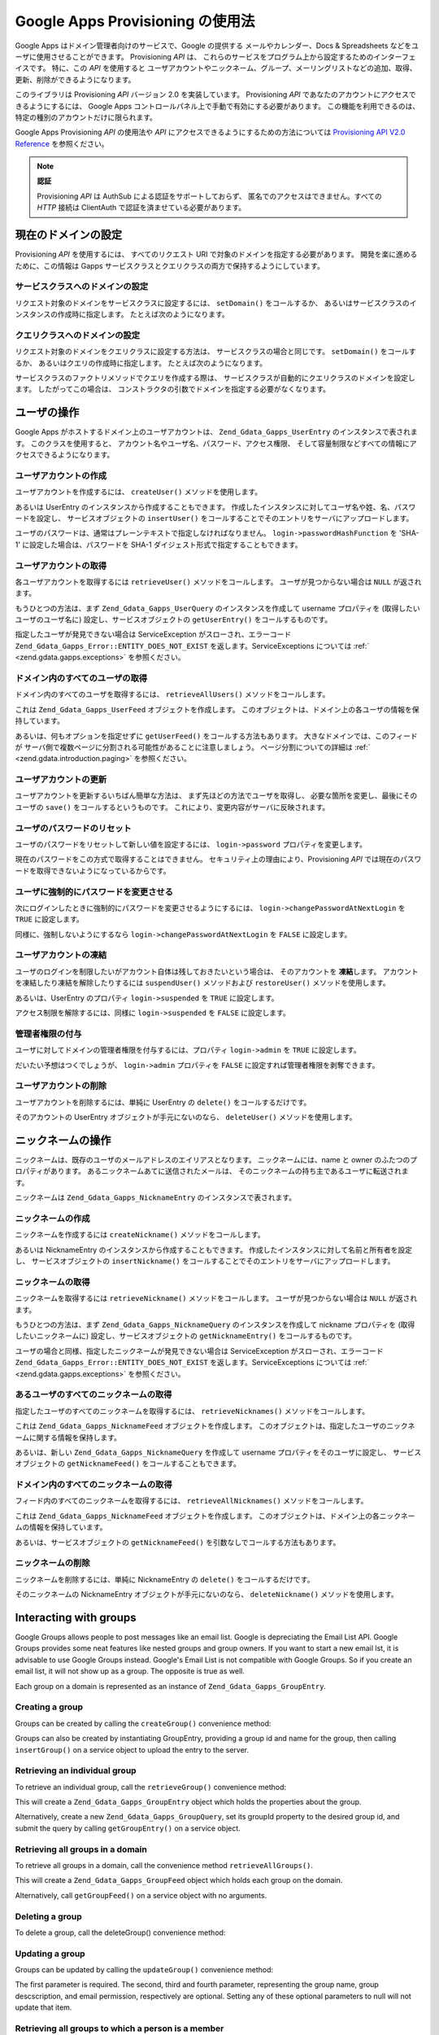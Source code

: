 .. EN-Revision: none
.. _zend.gdata.gapps:

Google Apps Provisioning の使用法
=============================

Google Apps はドメイン管理者向けのサービスで、Google の提供する
メールやカレンダー、Docs & Spreadsheets などをユーザに使用させることができます。
Provisioning *API* は、
これらのサービスをプログラム上から設定するためのインターフェイスです。
特に、この *API* を使用すると
ユーザアカウントやニックネーム、グループ、メーリングリストなどの追加、取得、
更新、削除ができるようになります。

このライブラリは Provisioning *API* バージョン 2.0 を実装しています。 Provisioning *API*
であなたのアカウントにアクセスできるようにするには、 Google Apps
コントロールパネル上で手動で有効にする必要があります。
この機能を利用できるのは、特定の種別のアカウントだけに限られます。

Google Apps Provisioning *API* の使用法や *API*
にアクセスできるようにするための方法については `Provisioning API V2.0 Reference`_
を参照ください。

.. note::

   **認証**

   Provisioning *API* は AuthSub による認証をサポートしておらず、
   匿名でのアクセスはできません。すべての *HTTP* 接続は ClientAuth
   で認証を済ませている必要があります。

.. _zend.gdata.gapps.domain:

現在のドメインの設定
----------

Provisioning *API* を使用するには、 すべてのリクエスト URI
で対象のドメインを指定する必要があります。 開発を楽に進めるために、この情報は
Gapps サービスクラスとクエリクラスの両方で保持するようにしています。

.. _zend.gdata.gapps.domain.service:

サービスクラスへのドメインの設定
^^^^^^^^^^^^^^^^

リクエスト対象のドメインをサービスクラスに設定するには、 ``setDomain()``
をコールするか、 あるいはサービスクラスのインスタンスの作成時に指定します。
たとえば次のようになります。

.. code-block:: php
   :linenos:

   $domain = "example.com";
   $gdata = new Zend_Gdata_Gapps($client, $domain);

.. _zend.gdata.gapps.domain.query:

クエリクラスへのドメインの設定
^^^^^^^^^^^^^^^

リクエスト対象のドメインをクエリクラスに設定する方法は、
サービスクラスの場合と同じです。 ``setDomain()`` をコールするか、
あるいはクエリの作成時に指定します。 たとえば次のようになります。

.. code-block:: php
   :linenos:

   $domain = "example.com";
   $query = new Zend_Gdata_Gapps_UserQuery($domain, $arg);

サービスクラスのファクトリメソッドでクエリを作成する際は、
サービスクラスが自動的にクエリクラスのドメインを設定します。
したがってこの場合は、
コンストラクタの引数でドメインを指定する必要がなくなります。

.. code-block:: php
   :linenos:

   $domain = "example.com";
   $gdata = new Zend_Gdata_Gapps($client, $domain);
   $query = $gdata->newUserQuery($arg);

.. _zend.gdata.gapps.users:

ユーザの操作
------

Google Apps がホストするドメイン上のユーザアカウントは、 ``Zend_Gdata_Gapps_UserEntry``
のインスタンスで表されます。 このクラスを使用すると、
アカウント名やユーザ名、パスワード、アクセス権限、
そして容量制限などすべての情報にアクセスできるようになります。

.. _zend.gdata.gapps.users.creating:

ユーザアカウントの作成
^^^^^^^^^^^

ユーザアカウントを作成するには、 ``createUser()`` メソッドを使用します。

.. code-block:: php
   :linenos:

   $gdata->createUser('foo', 'Random', 'User', '••••••••');

あるいは UserEntry のインスタンスから作成することもできます。
作成したインスタンスに対してユーザ名や姓、名、パスワードを設定し、
サービスオブジェクトの ``insertUser()``
をコールすることでそのエントリをサーバにアップロードします。

.. code-block:: php
   :linenos:

   $user = $gdata->newUserEntry();
   $user->login = $gdata->newLogin();
   $user->login->username = 'foo';
   $user->login->password = '••••••••';
   $user->name = $gdata->newName();
   $user->name->givenName = 'Random';
   $user->name->familyName = 'User';
   $user = $gdata->insertUser($user);

ユーザのパスワードは、通常はプレーンテキストで指定しなければなりません。
``login->passwordHashFunction`` を 'SHA-1' に設定した場合は、パスワードを SHA-1
ダイジェスト形式で指定することもできます。

.. _zend.gdata.gapps.users.retrieving:

ユーザアカウントの取得
^^^^^^^^^^^

各ユーザアカウントを取得するには ``retrieveUser()`` メソッドをコールします。
ユーザが見つからない場合は ``NULL`` が返されます。

.. code-block:: php
   :linenos:

   $user = $gdata->retrieveUser('foo');

   echo 'ユーザ名: ' . $user->login->userName . "\n";
   echo '名前: ' . $user->name->givenName . "\n";
   echo '苗字: ' . $user->name->familyName . "\n";
   echo '凍結中？: ' . ($user->login->suspended ? 'Yes' : 'No') . "\n";
   echo '管理者？: ' . ($user->login->admin ? 'Yes' : 'No') . "\n"
   echo 'パスワードの変更が必要？: ' .
        ($user->login->changePasswordAtNextLogin ? 'Yes' : 'No') . "\n";
   echo '規約に同意した？: ' .
        ($user->login->agreedToTerms ? 'Yes' : 'No') . "\n";

もうひとつの方法は、まず ``Zend_Gdata_Gapps_UserQuery`` のインスタンスを作成して username
プロパティを (取得したいユーザのユーザ名に) 設定し、サービスオブジェクトの
``getUserEntry()`` をコールするものです。

.. code-block:: php
   :linenos:

   $query = $gdata->newUserQuery('foo');
   $user = $gdata->getUserEntry($query);

   echo 'ユーザ名: ' . $user->login->userName . "\n";
   echo '名前: ' . $user->login->givenName . "\n";
   echo '苗字: ' . $user->login->familyName . "\n";
   echo '凍結中？: ' . ($user->login->suspended ? 'Yes' : 'No') . "\n";
   echo '管理者？: ' . ($user->login->admin ? 'Yes' : 'No') . "\n"
   echo 'パスワードの変更が必要？: ' .
        ($user->login->changePasswordAtNextLogin ? 'Yes' : 'No') . "\n";
   echo '規約に同意した？: ' .
        ($user->login->agreedToTerms ? 'Yes' : 'No') . "\n";

指定したユーザが発見できない場合は ServiceException がスローされ、エラーコード
``Zend_Gdata_Gapps_Error::ENTITY_DOES_NOT_EXIST`` を返します。ServiceExceptions については :ref:`
<zend.gdata.gapps.exceptions>` を参照ください。

.. _zend.gdata.gapps.users.retrievingAll:

ドメイン内のすべてのユーザの取得
^^^^^^^^^^^^^^^^

ドメイン内のすべてのユーザを取得するには、 ``retrieveAllUsers()``
メソッドをコールします。

.. code-block:: php
   :linenos:

   $feed = $gdata->retrieveAllUsers();

   foreach ($feed as $user) {
       echo "  * " . $user->login->username . ' (' . $user->name->givenName .
           ' ' . $user->name->familyName . ")\n";
   }

これは ``Zend_Gdata_Gapps_UserFeed`` オブジェクトを作成します。
このオブジェクトは、ドメイン上の各ユーザの情報を保持しています。

あるいは、何もオプションを指定せずに ``getUserFeed()`` をコールする方法もあります。
大きなドメインでは、このフィードが
サーバ側で複数ページに分割される可能性があることに注意しましょう。
ページ分割についての詳細は :ref:` <zend.gdata.introduction.paging>` を参照ください。

.. code-block:: php
   :linenos:

   $feed = $gdata->getUserFeed();

   foreach ($feed as $user) {
       echo "  * " . $user->login->username . ' (' . $user->name->givenName .
           ' ' . $user->name->familyName . ")\n";
   }


.. _zend.gdata.gapps.users.updating:

ユーザアカウントの更新
^^^^^^^^^^^

ユーザアカウントを更新するいちばん簡単な方法は、
まず先ほどの方法でユーザを取得し、 必要な箇所を変更し、最後にそのユーザの
``save()`` をコールするというものです。
これにより、変更内容がサーバに反映されます。

.. code-block:: php
   :linenos:

   $user = $gdata->retrieveUser('foo');
   $user->name->givenName = 'Foo';
   $user->name->familyName = 'Bar';
   $user = $user->save();

.. _zend.gdata.gapps.users.updating.resettingPassword:

ユーザのパスワードのリセット
^^^^^^^^^^^^^^

ユーザのパスワードをリセットして新しい値を設定するには、 ``login->password``
プロパティを変更します。

.. code-block:: php
   :linenos:

   $user = $gdata->retrieveUser('foo');
   $user->login->password = '••••••••';
   $user = $user->save();

現在のパスワードをこの方式で取得することはできません。
セキュリティ上の理由により、Provisioning *API*
では現在のパスワードを取得できないようになっているからです。

.. _zend.gdata.gapps.users.updating.forcingPasswordChange:

ユーザに強制的にパスワードを変更させる
^^^^^^^^^^^^^^^^^^^

次にログインしたときに強制的にパスワードを変更させるようにするには、
``login->changePasswordAtNextLogin`` を ``TRUE`` に設定します。

.. code-block:: php
   :linenos:

   $user = $gdata->retrieveUser('foo');
   $user->login->changePasswordAtNextLogin = true;
   $user = $user->save();

同様に、強制しないようにするなら ``login->changePasswordAtNextLogin`` を ``FALSE``
に設定します。

.. _zend.gdata.gapps.users.updating.suspendingAccount:

ユーザアカウントの凍結
^^^^^^^^^^^

ユーザのログインを制限したいがアカウント自体は残しておきたいという場合は、
そのアカウントを **凍結**\ します。
アカウントを凍結したり凍結を解除したりするには ``suspendUser()`` メソッドおよび
``restoreUser()`` メソッドを使用します。

.. code-block:: php
   :linenos:

   $gdata->suspendUser('foo');
   $gdata->restoreUser('foo');

あるいは、UserEntry のプロパティ ``login->suspended`` を ``TRUE`` に設定します。

.. code-block:: php
   :linenos:

   $user = $gdata->retrieveUser('foo');
   $user->login->suspended = true;
   $user = $user->save();

アクセス制限を解除するには、同様に ``login->suspended`` を ``FALSE`` に設定します。

.. _zend.gdata.gapps.users.updating.grantingAdminRights:

管理者権限の付与
^^^^^^^^

ユーザに対してドメインの管理者権限を付与するには、プロパティ ``login->admin`` を
``TRUE`` に設定します。

.. code-block:: php
   :linenos:

   $user = $gdata->retrieveUser('foo');
   $user->login->admin = true;
   $user = $user->save();

だいたい予想はつくでしょうが、 ``login->admin`` プロパティを ``FALSE``
に設定すれば管理者権限を剥奪できます。

.. _zend.gdata.gapps.users.deleting:

ユーザアカウントの削除
^^^^^^^^^^^

ユーザアカウントを削除するには、単純に UserEntry の ``delete()``
をコールするだけです。

.. code-block:: php
   :linenos:

   $user = $gdata->retrieveUser('foo');
   $user->delete();

そのアカウントの UserEntry オブジェクトが手元にないのなら、 ``deleteUser()``
メソッドを使用します。

.. code-block:: php
   :linenos:

   $gdata->deleteUser('foo');

.. _zend.gdata.gapps.nicknames:

ニックネームの操作
---------

ニックネームは、既存のユーザのメールアドレスのエイリアスとなります。
ニックネームには、name と owner のふたつのプロパティがあります。
あるニックネームあてに送信されたメールは、
そのニックネームの持ち主であるユーザに転送されます。

ニックネームは ``Zend_Gdata_Gapps_NicknameEntry`` のインスタンスで表されます。

.. _zend.gdata.gapps.nicknames.creating:

ニックネームの作成
^^^^^^^^^

ニックネームを作成するには ``createNickname()`` メソッドをコールします。

.. code-block:: php
   :linenos:

   $gdata->createNickname('foo', 'bar');

あるいは NicknameEntry のインスタンスから作成することもできます。
作成したインスタンスに対して名前と所有者を設定し、 サービスオブジェクトの
``insertNickname()`` をコールすることでそのエントリをサーバにアップロードします。

.. code-block:: php
   :linenos:

   $nickname = $gdata->newNicknameEntry();
   $nickname->login = $gdata->newLogin('foo');
   $nickname->nickname = $gdata->newNickname('bar');
   $nickname = $gdata->insertNickname($nickname);

.. _zend.gdata.gapps.nicknames.retrieving:

ニックネームの取得
^^^^^^^^^

ニックネームを取得するには ``retrieveNickname()`` メソッドをコールします。
ユーザが見つからない場合は ``NULL`` が返されます。

.. code-block:: php
   :linenos:

   $nickname = $gdata->retrieveNickname('bar');

   echo 'ニックネーム: ' . $nickname->nickname->name . "\n";
   echo '所有者: ' . $nickname->login->username . "\n";

もうひとつの方法は、まず ``Zend_Gdata_Gapps_NicknameQuery`` のインスタンスを作成して
nickname プロパティを (取得したいニックネームに) 設定し、サービスオブジェクトの
``getNicknameEntry()`` をコールするものです。

.. code-block:: php
   :linenos:

   $query = $gdata->newNicknameQuery('bar');
   $nickname = $gdata->getNicknameEntry($query);

   echo 'ニックネーム: ' . $nickname->nickname->name . "\n";
   echo '所有者: ' . $nickname->login->username . "\n";

ユーザの場合と同様、指定したニックネームが発見できない場合は ServiceException
がスローされ、エラーコード ``Zend_Gdata_Gapps_Error::ENTITY_DOES_NOT_EXIST``
を返します。ServiceExceptions については :ref:` <zend.gdata.gapps.exceptions>` を参照ください。

.. _zend.gdata.gapps.nicknames.retrievingUser:

あるユーザのすべてのニックネームの取得
^^^^^^^^^^^^^^^^^^^

指定したユーザのすべてのニックネームを取得するには、 ``retrieveNicknames()``
メソッドをコールします。

.. code-block:: php
   :linenos:

   $feed = $gdata->retrieveNicknames('foo');

   foreach ($feed as $nickname) {
       echo '  * ' . $nickname->nickname->name . "\n";
   }

これは ``Zend_Gdata_Gapps_NicknameFeed`` オブジェクトを作成します。
このオブジェクトは、指定したユーザのニックネームに関する情報を保持します。

あるいは、新しい ``Zend_Gdata_Gapps_NicknameQuery`` を作成して username
プロパティをそのユーザに設定し、 サービスオブジェクトの ``getNicknameFeed()``
をコールすることもできます。

.. code-block:: php
   :linenos:

   $query = $gdata->newNicknameQuery();
   $query->setUsername('foo');
   $feed = $gdata->getNicknameFeed($query);

   foreach ($feed as $nickname) {
       echo '  * ' . $nickname->nickname->name . "\n";
   }

.. _zend.gdata.gapps.nicknames.retrievingAll:

ドメイン内のすべてのニックネームの取得
^^^^^^^^^^^^^^^^^^^

フィード内のすべてのニックネームを取得するには、 ``retrieveAllNicknames()``
メソッドをコールします。

.. code-block:: php
   :linenos:

   $feed = $gdata->retrieveAllNicknames();

   foreach ($feed as $nickname) {
       echo '  * ' . $nickname->nickname->name . ' => ' .
           $nickname->login->username . "\n";
   }

これは ``Zend_Gdata_Gapps_NicknameFeed`` オブジェクトを作成します。
このオブジェクトは、ドメイン上の各ニックネームの情報を保持しています。

あるいは、サービスオブジェクトの ``getNicknameFeed()``
を引数なしでコールする方法もあります。

.. code-block:: php
   :linenos:

   $feed = $gdata->getNicknameFeed();

   foreach ($feed as $nickname) {
       echo '  * ' . $nickname->nickname->name . ' => ' .
           $nickname->login->username . "\n";
   }

.. _zend.gdata.gapps.nicknames.deleting:

ニックネームの削除
^^^^^^^^^

ニックネームを削除するには、単純に NicknameEntry の ``delete()``
をコールするだけです。

.. code-block:: php
   :linenos:

   $nickname = $gdata->retrieveNickname('bar');
   $nickname->delete();

そのニックネームの NicknameEntry オブジェクトが手元にないのなら、 ``deleteNickname()``
メソッドを使用します。

.. code-block:: php
   :linenos:

   $gdata->deleteNickname('bar');

.. _zend.gdata.gapps.groups:

Interacting with groups
-----------------------

Google Groups allows people to post messages like an email list. Google is depreciating the Email List API. Google
Groups provides some neat features like nested groups and group owners. If you want to start a new email lst, it is
advisable to use Google Groups instead. Google's Email List is not compatible with Google Groups. So if you create
an email list, it will not show up as a group. The opposite is true as well.

Each group on a domain is represented as an instance of ``Zend_Gdata_Gapps_GroupEntry``.

.. _zend.gdata.gapps.groups.creating:

Creating a group
^^^^^^^^^^^^^^^^

Groups can be created by calling the ``createGroup()`` convenience method:

.. code-block:: php
   :linenos:

   $gdata->createGroup('friends', 'The Friends Group');

Groups can also be created by instantiating GroupEntry, providing a group id and name for the group, then calling
``insertGroup()`` on a service object to upload the entry to the server.

.. code-block:: php
   :linenos:

   $group = $gdata->newGroupEntry();

   $properties[0] = $this->newProperty();
   $properties[0]->name = 'groupId';
   $properties[0]->value = 'friends';
   $properties[1] = $this->newProperty();
   $properties[1]->name = 'groupName';
   $properties[1]->value = 'The Friends Group';

   $group->property = $properties;

   $group = $gdata->insertGroup($group);

.. _zend.gdata.gapps.groups.retrieveGroup:

Retrieving an individual group
^^^^^^^^^^^^^^^^^^^^^^^^^^^^^^

To retrieve an individual group, call the ``retrieveGroup()`` convenience method:

.. code-block:: php
   :linenos:

   $entry = $gdata->retrieveGroup('friends');

   foreach ($entry->property as $p) {
       echo "Property Name: " . $p->name;
       echo "\nProperty Value: " . $p->value . "\n\n";
   }

This will create a ``Zend_Gdata_Gapps_GroupEntry`` object which holds the properties about the group.

Alternatively, create a new ``Zend_Gdata_Gapps_GroupQuery``, set its groupId property to the desired group id, and
submit the query by calling ``getGroupEntry()`` on a service object.

.. code-block:: php
   :linenos:

   $query = $gdata->newGroupQuery();
   $query->setGroupId('friends');
   $entry = $gdata->getGroupEntry($query);

   foreach ($entry->property as $p) {
       echo "Property Name: " . $p->name;
       echo "\nProperty Value: " . $p->value . "\n\n";
   }

.. _zend.gdata.gapps.groups.retrievingAll:

Retrieving all groups in a domain
^^^^^^^^^^^^^^^^^^^^^^^^^^^^^^^^^

To retrieve all groups in a domain, call the convenience method ``retrieveAllGroups()``.

.. code-block:: php
   :linenos:

   $feed = $gdata->retrieveAllGroups();

   foreach ($feed->entry as $entry) {
       foreach ($entry->property as $p) {
           echo "Property Name: " . $p->name;
           echo "\nProperty Value: " . $p->value . "\n\n";
       }
       echo "\n\n";
   }

This will create a ``Zend_Gdata_Gapps_GroupFeed`` object which holds each group on the domain.

Alternatively, call ``getGroupFeed()`` on a service object with no arguments.

.. code-block:: php
   :linenos:

   $feed = $gdata->getGroupFeed();

   foreach ($feed->entry as $entry) {
       foreach ($entry->property as $p) {
           echo "Property Name: " . $p->name;
           echo "\nProperty Value: " . $p->value . "\n\n";
       }
       echo "\n\n";
   }

.. _zend.gdata.gapps.groups.deleting:

Deleting a group
^^^^^^^^^^^^^^^^

To delete a group, call the deleteGroup() convenience method:

.. code-block:: php
   :linenos:

   $gdata->deleteGroup('friends');

.. _zend.gdata.gapps.groups.updating:

Updating a group
^^^^^^^^^^^^^^^^

Groups can be updated by calling the ``updateGroup()`` convenience method:

.. code-block:: php
   :linenos:

   $gdata->updateGroup('group-id-here', 'Group Name Here');

The first parameter is required. The second, third and fourth parameter, representing the group name, group
descscription, and email permission, respectively are optional. Setting any of these optional parameters to null
will not update that item.

.. _zend.gdata.gapps.groups.retrieve:

Retrieving all groups to which a person is a member
^^^^^^^^^^^^^^^^^^^^^^^^^^^^^^^^^^^^^^^^^^^^^^^^^^^

To retrieve all groups to which a particular person is a member, call the ``retrieveGroups()`` convenience method:

.. code-block:: php
   :linenos:

   $feed = $gdata->retrieveGroups('baz@somewhere.com');

   foreach ($feed->entry as $entry) {
       foreach ($entry->property as $p) {
           echo "Property Name: " . $p->name;
           echo "\nProperty Value: " . $p->value . "\n\n";
       }
       echo "\n\n";
   }

This will create a ``Zend_Gdata_Gapps_GroupFeed`` object which holds each group associated with the specified
member.

Alternatively, create a new ``Zend_Gdata_Gapps_GroupQuery``, set its member property to the desired email address,
and submit the query by calling ``getGroupFeed()`` on a service object.

.. code-block:: php
   :linenos:

   $query = $gdata->newGroupQuery();
   $query->setMember('baz@somewhere.com');
   $feed = $gdata->getGroupFeed($query);

   foreach ($feed->entry as $entry) {
       foreach ($entry->property as $p) {
           echo "Property Name: " . $p->name;
           echo "\nProperty Value: " . $p->value . "\n\n";
       }
       echo "\n\n";
   }

.. _zend.gdata.gapps.groupMembers:

Interacting with group members
------------------------------

Each member subscribed to a group is represented by an instance of ``Zend_Gdata_Gapps_MemberEntry``. Through this
class, individual recipients can be added and removed from groups.

.. _zend.gdata.gapps.groupMembers.adding:

Adding a member to a group
^^^^^^^^^^^^^^^^^^^^^^^^^^

To add a member to a group, simply call the ``addMemberToGroup()`` convenience method:

.. code-block:: php
   :linenos:

   $gdata->addMemberToGroup('bar@somewhere.com', 'friends');

.. _zend.gdata.gapps.groupMembers.check:

Check to see if member belongs to group
^^^^^^^^^^^^^^^^^^^^^^^^^^^^^^^^^^^^^^^

To check to see if member belongs to group, simply call the ``isMember()`` convenience method:

.. code-block:: php
   :linenos:

   $isMember = $gdata->isMember('bar@somewhere.com', 'friends');
   var_dump($isMember);

The method returns a boolean value. If the member belongs to the group specified, the method returns true, else it
returns false.

.. _zend.gdata.gapps.groupMembers.removing:

Removing a member from a group
^^^^^^^^^^^^^^^^^^^^^^^^^^^^^^

To remove a member from a group, call the ``removeMemberFromGroup()`` convenience method:

.. code-block:: php
   :linenos:

   $gdata->removeMemberFromGroup('baz', 'friends');

.. _zend.gdata.gapps.groupMembers.retrieving:

Retrieving the list of members to a group
^^^^^^^^^^^^^^^^^^^^^^^^^^^^^^^^^^^^^^^^^

The convenience method ``retrieveAllMembers()`` can be used to retrieve the list of members of a group:

.. code-block:: php
   :linenos:

   $feed = $gdata->retrieveAllMembers('friends');

   foreach ($feed as $member) {
       foreach ($member->property as $p) {
           echo "Property Name: " . $p->name;
           echo "\nProperty Value: " . $p->value . "\n\n";
       }
   }

Alternatively, construct a new MemberQuery, set its groupId property to match the desired group id, and call
``getMemberFeed()`` on a service object.

.. code-block:: php
   :linenos:

   $query = $gdata->newMemberQuery();
   $query->setGroupId('friends');
   $feed = $gdata->getMemberFeed($query);

   foreach ($feed as $member) {
       foreach ($member->property as $p) {
           echo "Property Name: " . $p->name;
           echo "\nProperty Value: " . $p->value . "\n\n";
       }
   }

This will create a ``Zend_Gdata_Gapps_MemberFeed`` object which holds each member for the selected group.

.. _zend.gdata.gapps.groupOwners:

Interacting with group owners
-----------------------------

Each owner associated with a group is represented by an instance of ``Zend_Gdata_Gapps_OwnerEntry``. Through this
class, individual owners can be added and removed from groups.

.. _zend.gdata.gapps.groupOwners.adding:

Adding an owner to a group
^^^^^^^^^^^^^^^^^^^^^^^^^^

To add an owner to a group, simply call the ``addOwnerToGroup()`` convenience method:

.. code-block:: php
   :linenos:

   $gdata->addOwnerToGroup('bar@somewhere.com', 'friends');

.. _zend.gdata.gapps.groupOwners.retrieving:

Retrieving the list of the owner of a group
^^^^^^^^^^^^^^^^^^^^^^^^^^^^^^^^^^^^^^^^^^^

The convenience method ``retrieveGroupOwners()`` can be used to retrieve the list of the owners of a group:

.. code-block:: php
   :linenos:

   $feed = $gdata->retrieveGroupOwners('friends');

   foreach ($feed as $owner) {
       foreach ($owner->property as $p) {
           echo "Property Name: " . $p->name;
           echo "\nProperty Value: " . $p->value . "\n\n";
       }
   }

Alternatively, construct a new OwnerQuery, set its groupId property to match the desired group id, and call
``getOwnerFeed()`` on a service object.

.. code-block:: php
   :linenos:

   $query = $gdata->newOwnerQuery();
   $query->setGroupId('friends');
   $feed = $gdata->getOwnerFeed($query);

   foreach ($feed as $owner) {
       foreach ($owner->property as $p) {
           echo "Property Name: " . $p->name;
           echo "\nProperty Value: " . $p->value . "\n\n";
       }
   }

This will create a ``Zend_Gdata_Gapps_OwnerFeed`` object which holds each member for the selected group.

.. _zend.gdata.gapps.groupOwners.check:

Check to see if an email is the owner of a group
^^^^^^^^^^^^^^^^^^^^^^^^^^^^^^^^^^^^^^^^^^^^^^^^

To check to see if an email is the owner of a group, simply call the ``isOwner()`` convenience method:

.. code-block:: php
   :linenos:

   $isOwner = $gdata->isOwner('bar@somewhere.com', 'friends');
   var_dump($isOwner);

The method returns a boolean value. If the email is the owner of the group specified, the method returns true, else
it returns false.

.. _zend.gdata.gapps.groupOwners.removing:

Removing an owner from a group
^^^^^^^^^^^^^^^^^^^^^^^^^^^^^^

To remove an owner from a group, call the ``removeOwnerFromGroup()`` convenience method:

.. code-block:: php
   :linenos:

   $gdata->removeOwnerFromGroup('baz@somewhere.com', 'friends');

.. _zend.gdata.gapps.emailLists:

メーリングリストの操作
-----------

メーリングリストは、複数のユーザのメールアドレスを
ひとつのメールアドレスに対応させるものです。
このドメインのメンバー以外であっても、 メーリングリストに参加できます。

ドメイン上のメーリングリストの情報は、 ``Zend_Gdata_Gapps_EmailListEntry``
のインスタンスとして表されます。

.. _zend.gdata.gapps.emailLists.creating:

メーリングリストの作成
^^^^^^^^^^^

メーリングリストを作成するには ``createEmailList()`` メソッドを使用します。

.. code-block:: php
   :linenos:

   $gdata->createEmailList('friends');

あるいは EmailListEntry のインスタンスから作成することもできます。
作成したインスタンスに対してメーリングリストの名前を設定し、
サービスオブジェクトの ``insertEmailList()``
をコールすることでそのエントリをサーバにアップロードします。

.. code-block:: php
   :linenos:

   $list = $gdata->newEmailListEntry();
   $list->emailList = $gdata->newEmailList('friends');
   $list = $gdata->insertEmailList($list);

.. _zend.gdata.gapps.emailList.retrieve:

あるアカウントが購読しているすべてのメーリングリストの取得
^^^^^^^^^^^^^^^^^^^^^^^^^^^^^

特定の参加者が購読しているすべてのメーリングリストを取得するには
``retrieveEmailLists()`` メソッドをコールします。

.. code-block:: php
   :linenos:

   $feed = $gdata->retrieveEmailLists('baz@somewhere.com');

   foreach ($feed as $list) {
       echo '  * ' . $list->emailList->name . "\n";
   }

これは ``Zend_Gdata_Gapps_EmailListFeed`` オブジェクトを作成します。
このオブジェクトは、指定した参加者に関連するメーリングリストの情報を保持します。

あるいは、新しい ``Zend_Gdata_Gapps_EmailListQuery`` を作成して recipient
プロパティをそのメールアドレスに設定し、 サービスオブジェクトの
``getEmailListFeed()`` をコールすることもできます。

.. code-block:: php
   :linenos:

   $query = $gdata->newEmailListQuery();
   $query->setRecipient('baz@somewhere.com');
   $feed = $gdata->getEmailListFeed($query);

   foreach ($feed as $list) {
       echo '  * ' . $list->emailList->name . "\n";
   }

.. _zend.gdata.gapps.emailLists.retrievingAll:

ドメイン内のすべてのメーリングリストの取得
^^^^^^^^^^^^^^^^^^^^^

ドメイン内のすべてのメーリングリストを取得するには ``retrieveAllEmailLists()``
メソッドをコールします。

.. code-block:: php
   :linenos:

   $feed = $gdata->retrieveAllEmailLists();

   foreach ($feed as $list) {
       echo '  * ' . $list->emailList->name . "\n";
   }

これは ``Zend_Gdata_Gapps_EmailListFeed`` オブジェクトを作成します。
このオブジェクトは、ドメイン上の各メーリングリストに関する情報を保持します。

あるいは、サービスオブジェクトの ``getEmailListFeed()``
を引数なしでコールする方法もあります。

.. code-block:: php
   :linenos:

   $feed = $gdata->getEmailListFeed();

   foreach ($feed as $list) {
       echo '  * ' . $list->emailList->name . "\n";
   }

.. _zend.gdata.gapps.emailList.deleting:

メーリングリストの削除
^^^^^^^^^^^

メーリングリストを削除するには deleteEmailList() メソッドをコールします。

.. code-block:: php
   :linenos:

   $gdata->deleteEmailList('friends');

.. _zend.gdata.gapps.emailListRecipients:

メーリングリストの参加者の操作
---------------

メーリングリストの各参加者は、 ``Zend_Gdata_Gapps_EmailListRecipient``
のインスタンスとして表されます。
このクラスを使用すると、メーリングリストにメンバーを追加したり、
そこからメンバーを削除したりできます。

.. _zend.gdata.gapps.emailListRecipients.adding:

メーリングリストへの参加者の追加
^^^^^^^^^^^^^^^^

メーリングリストにメンバーを追加するには ``addRecipientToEmailList()``
メソッドをコールします。

.. code-block:: php
   :linenos:

   $gdata->addRecipientToEmailList('bar@somewhere.com', 'friends');

.. _zend.gdata.gapps.emailListRecipients.retrieving:

メーリングリストの参加者一覧の取得
^^^^^^^^^^^^^^^^^

``retrieveAllRecipients()``
メソッドを使用すると、メーリングリストの参加者一覧を取得できます。

.. code-block:: php
   :linenos:

   $feed = $gdata->retrieveAllRecipients('friends');

   foreach ($feed as $recipient) {
       echo '  * ' . $recipient->who->email . "\n";
   }

あるいは、新しい EmailListRecipientQuery を作成して emailListName
プロパティをそのメーリングリストに設定し、 サービスオブジェクトの
``getEmailListRecipientFeed()`` をコールすることもできます。

.. code-block:: php
   :linenos:

   $query = $gdata->newEmailListRecipientQuery();
   $query->setEmailListName('friends');
   $feed = $gdata->getEmailListRecipientFeed($query);

   foreach ($feed as $recipient) {
       echo '  * ' . $recipient->who->email . "\n";
   }

これは ``Zend_Gdata_Gapps_EmailListRecipientFeed`` オブジェクトを作成します。
このオブジェクトは、指定したメーリングリストの各参加者に関する情報を保持します。

.. _zend.gdata.gapps.emailListRecipients.removing:

ある参加者のメーリングリストからの削除
^^^^^^^^^^^^^^^^^^^

メーリングリストからメンバーを削除するには ``removeRecipientFromEmailList()``
メソッドをコールします。

.. code-block:: php
   :linenos:

   $gdata->removeRecipientFromEmailList('baz@somewhere.com', 'friends');

.. _zend.gdata.gapps.exceptions:

エラー処理
-----

``Zend_Gdata`` が標準でスローする例外に加えて、 Provisioning *API* によるリクエストでは
``Zend_Gdata_Gapps_ServiceException`` がスローされる可能性があります。これらの例外は、
*API* 固有のエラーが原因でリクエストが失敗したことを表します。

ServiceException のインスタンスには、 ひとつあるいは複数の Error
オブジェクトが含まれます。
これらのオブジェクトにはエラーコードとエラーの原因、そして (オプションで)
その例外を引き起こした入力が含まれます。 エラーコードの完全な一覧は、Zend
Framework *API* ドキュメントで ``Zend_Gdata_Gapps_Error`` の部分を参照ください。
さらに、正式なエラーの一覧は `Google Apps Provisioning API V2.0 Reference: Appendix D`_
で見ることができます。

ServiceException に含まれるすべてのエラーの一覧は ``getErrors()``
で配列として取得できますが、
特定のエラーが発生したのかどうかだけを知りたいこともあります。
そのような場合には ``hasError()`` をコールします。

以下の例は、 リクエストしたリソースが存在しなかった場合を検出し、
適切に処理するものです。

.. code-block:: php
   :linenos:

   function retrieveUser ($username) {
       $query = $gdata->newUserQuery($username);
       try {
           $user = $gdata->getUserEntry($query);
       } catch (Zend_Gdata_Gapps_ServiceException $e) {
           // ユーザが見つからなかった場合は null を設定します
           if ($e->hasError(Zend_Gdata_Gapps_Error::ENTITY_DOES_NOT_EXIST)) {
               $user = null;
           } else {
               throw $e;
           }
       }
       return $user;
   }



.. _`Provisioning API V2.0 Reference`: http://code.google.com/apis/apps/gdata_provisioning_api_v2.0_reference.html
.. _`Google Apps Provisioning API V2.0 Reference: Appendix D`: http://code.google.com/apis/apps/gdata_provisioning_api_v2.0_reference.html#appendix_d
